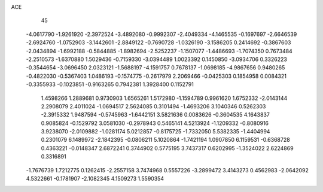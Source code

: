 ACE                                                                             
   45
  -4.0617790  -1.9261920  -2.3972524  -3.4892080  -0.9992307  -2.4049334
  -4.1465535  -0.1697697  -2.6646539  -2.6924760  -1.0752903  -3.1442601
  -2.8849122  -0.7690728  -1.0326190  -3.1586205   0.2414692  -0.3867603
  -2.0434894  -1.6992188  -0.5844885  -1.8982694  -2.5252237  -1.1507077
  -1.4486693  -1.7074350   0.7673484  -2.2510573  -1.6370880   1.5029436
  -0.7159330  -3.0394489   1.0023392   0.1450850  -3.0934706   0.3326223
  -0.3544654  -3.0696450   2.0323121  -1.5688197  -4.1591757   0.7678137
  -1.0698185  -4.9867656   0.9480265  -0.4822030  -0.5367403   1.0486193
  -0.1574775  -0.2617979   2.2069466  -0.0425303   0.1854958   0.0084321
  -0.3355933  -0.1023851  -0.9163265   0.7942381   1.3928400   0.1152791
   1.4598266   1.2889681   0.9730903   1.6565261   1.5172980  -1.1594789
   0.9961620   1.6752332  -2.0143144   2.2908079   2.4011024  -1.0694517
   2.5624085   0.3101494  -1.4693206   3.1040346   0.5262303  -2.3915332
   1.9487594  -0.5745963  -1.6442151   3.5821636   0.0083626  -0.3604535
   4.1643837   0.9085824  -0.1529792   3.0581030  -0.2978943   0.5465141
   4.5213924  -1.1209332  -0.8080916   3.9238070  -2.0109882  -1.0281174
   5.0212857  -0.8175725  -1.7332050   5.5382335  -1.4404994   0.2301079
   6.1489972  -2.1842395  -0.0806211   5.1020864  -1.7421194   1.0907850
   6.1159531  -0.6368728   0.4363221  -0.0148347   2.6872241   0.3744902
   0.5775195   3.7437317   0.6202995  -1.3524022   2.6224869   0.3316891
  -1.7676739   1.7212775   0.1262415  -2.2557158   3.7474968   0.5557226
  -3.2899472   3.4143273   0.4562983  -2.0642092   4.5322661  -0.1781907
  -2.1082345   4.1509273   1.5590354
